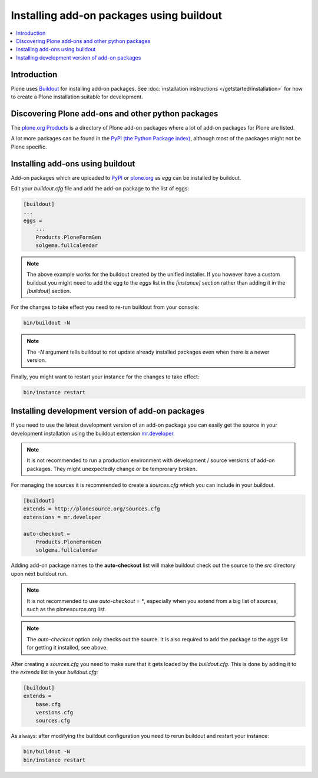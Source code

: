 =========================================
Installing add-on packages using buildout
=========================================


.. contents:: :local:


Introduction
------------

Plone uses `Buildout <http://www.buildout.org/>`_ for installing add-on packages.
See :doc:`installation instructions </getstarted/installation>` for
how to create a Plone installation suitable for development.


Discovering Plone add-ons and other python packages
---------------------------------------------------

The `plone.org Products <http://plone.org/products>`_ is a directory
of Plone add-on packages where a lot of add-on packages for Plone are
listed.

A lot more packages can be found in the `PyPI (the Python Package
index) <http://pypi.python.org>`_, although most of the packages might
not be Plone specific.


Installing add-ons using buildout
---------------------------------

Add-on packages which are uploaded to `PyPI <http://pypi.python.org>`_
or `plone.org <http://plone.org/products>`_ as *egg* can be installed
by buildout.

Edit your `buildout.cfg` file and add the add-on package to the list
of eggs:

.. code:: ini

    [buildout]
    ...
    eggs =
        ...
        Products.PloneFormGen
        solgema.fullcalendar

.. note ::

    The above example works for the buildout created by the unified
    installer. If you however have a custom buildout you might need to
    add the egg to the *eggs* list in the *[instance]* section rather
    than adding it in the *[buildout]* section.


For the changes to take effect you need to re-run buildout from your
console:

.. code:: console

    bin/buildout -N


.. note ::

    The `-N` argument tells buildout to not update already installed
    packages even when there is a newer version.

Finally, you might want to restart your instance for the changes to
take effect:

.. code:: console

    bin/instance restart


Installing development version of add-on packages
-------------------------------------------------

If you need to use the latest development version of an add-on package
you can easily get the source in your development installation using
the buildout extension `mr.developer
<http://pypi.python.org/pypi/mr.developer>`_.

.. note::

    It is not recommended to run a production environment with
    development / source versions of add-on packages. They might
    unexpectedly change or be temprorary broken.

For managing the sources it is recommended to create a `sources.cfg`
which you can include in your buildout.

.. code:: ini

    [buildout]
    extends = http://plonesource.org/sources.cfg
    extensions = mr.developer

    auto-checkout =
        Products.PloneFormGen
        solgema.fullcalendar

Adding add-on package names to the **auto-checkout** list will make
buildout check out the source to the `src` directory upon next
buildout run.

.. note ::

    It is not recommended to use `auto-checkout = *`, especially when
    you extend from a big list of sources, such as the plonesource.org
    list.

.. note ::

    The `auto-checkout` option only checks out the source. It is also
    required to add the package to the `eggs` list for getting it
    installed, see above.

After creating a `sources.cfg` you need to make sure that it gets
loaded by the `buildout.cfg`. This is done by adding it to the
`extends` list in your `buildout.cfg`:

.. code:: ini

    [buildout]
    extends =
        base.cfg
        versions.cfg
        sources.cfg

As always: after modifying the buildout configuration you need to
rerun buildout and restart your instance:

.. code:: console

    bin/buildout -N
    bin/instance restart
